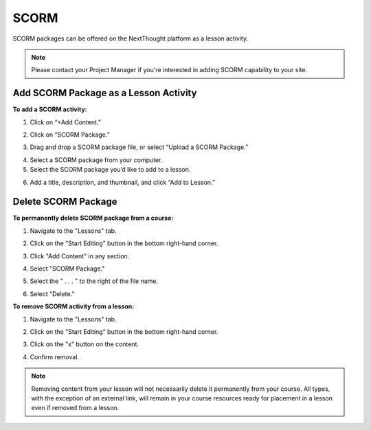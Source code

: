 ======================
SCORM
======================

SCORM packages can be offered on the NextThought platform as a lesson activity.

.. note:: Please contact your Project Manager if you're interested in adding SCORM capability to your site.

Add SCORM Package as a Lesson Activity
========================================

**To add a SCORM activity:**

1. Click on “+Add Content.”

.. image:: images/SCORMAddContent.png

2. Click on “SCORM Package.”

.. image:: images/SCORMContentSelect.png

3. Drag and drop a SCORM package file, or select “Upload a SCORM Package.”

.. image:: images/SCORMDD.png

4. Select a SCORM package from your computer.
5. Select the SCORM package you’d like to add to a lesson.

.. image:: images/SCORMSelect.png

6. Add a title, description, and thumbnail, and click “Add to Lesson.”

.. image:: images/SCORMDetail.png


Delete SCORM Package
=====================
   
**To permanently delete SCORM package from a course:**

1. Navigate to the "Lessons" tab.
2. Click on the "Start Editing" button in the bottom right-hand corner.
3. Click "Add Content" in any section.

   .. image:: images/SCORMDeleteAdd.png
   
4. Select "SCORM Package."

   .. image:: images/SCORMDeleteSelect.png

5. Select the " . . . " to the right of the file name.
6. Select "Delete."

   .. image:: images/SCORMDelete.png


**To remove SCORM activity from a lesson:**

1. Navigate to the "Lessons" tab.
2. Click on the "Start Editing" button in the bottom right-hand corner.
3. Click on the "x" button on the content.

   .. image:: images/SCORMRemove.png

4. Confirm removal.

.. note:: Removing content from your lesson will not necessarily delete it permanently from your course. All types, with the exception of an external link, will remain in your course resources ready for placement in a lesson even if removed from a lesson.


